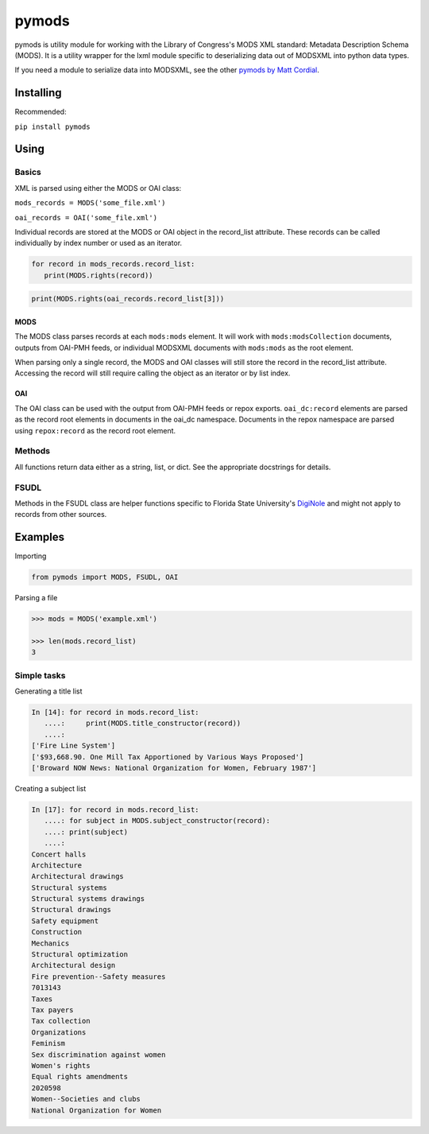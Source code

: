 pymods |Build Status|
=====================

pymods is utility module for working with the Library of Congress's MODS
XML standard: Metadata Description Schema (MODS). It is a utility
wrapper for the lxml module specific to deserializing data out of
MODSXML into python data types.

If you need a module to serialize data into MODSXML, see the other
`pymods by Matt Cordial`_.

Installing
----------

Recommended:

``pip install pymods``

Using
-----

Basics
~~~~~~

XML is parsed using either the MODS or OAI class:

``mods_records = MODS('some_file.xml')``

``oai_records = OAI('some_file.xml')``

Individual records are stored at the MODS or OAI object in the
record\_list attribute. These records can be called individually by
index number or used as an iterator.

.. code:: python

    for record in mods_records.record_list:
       print(MODS.rights(record))

.. code:: python

    print(MODS.rights(oai_records.record_list[3]))

MODS
^^^^

The MODS class parses records at each ``mods:mods`` element. It will
work with ``mods:modsCollection`` documents, outputs from OAI-PMH feeds,
or individual MODSXML documents with ``mods:mods`` as the root element.

When parsing only a single record, the MODS and OAI classes will still
store the record in the record\_list attribute. Accessing the record
will still require calling the object as an iterator or by list index.

OAI
^^^

The OAI class can be used with the output from OAI-PMH feeds or repox
exports. ``oai_dc:record`` elements are parsed as the record root
elements in documents in the oai\_dc namespace. Documents in the repox
namespace are parsed using ``repox:record`` as the record root element.

Methods
~~~~~~~

All functions return data either as a string, list, or dict. See the
appropriate docstrings for details.

FSUDL
~~~~~

Methods in the FSUDL class are helper functions specific to Florida
State University's `DigiNole`_ and might not apply to records from other
sources.

Examples
--------

Importing

.. code:: python

    from pymods import MODS, FSUDL, OAI

Parsing a file

.. code:: python

    >>> mods = MODS('example.xml')

    >>> len(mods.record_list)
    3

Simple tasks
~~~~~~~~~~~~

Generating a title list

.. code:: python

    In [14]: for record in mods.record_list:
       ....:     print(MODS.title_constructor(record))
       ....:
    ['Fire Line System']
    ['$93,668.90. One Mill Tax Apportioned by Various Ways Proposed']
    ['Broward NOW News: National Organization for Women, February 1987']

Creating a subject list

.. code:: python

    In [17]: for record in mods.record_list:
       ....: for subject in MODS.subject_constructor(record):
       ....: print(subject)
       ....:
    Concert halls
    Architecture
    Architectural drawings
    Structural systems
    Structural systems drawings
    Structural drawings
    Safety equipment
    Construction
    Mechanics
    Structural optimization
    Architectural design
    Fire prevention--Safety measures
    7013143
    Taxes
    Tax payers
    Tax collection
    Organizations
    Feminism
    Sex discrimination against women
    Women's rights
    Equal rights amendments
    2020598
    Women--Societies and clubs
    National Organization for Women

.. _pymods by Matt Cordial: https://github.com/cordmata/pymods
.. _DigiNole: http://diginole.lib.fsu.edu

.. |Build Status| image:: https://travis-ci.org/mrmiguez/pymods.svg?branch=master
   :target: https://travis-ci.org/mrmiguez/pymods
